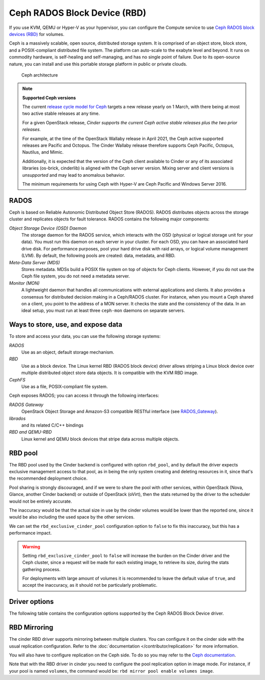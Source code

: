 =============================
Ceph RADOS Block Device (RBD)
=============================

If you use KVM, QEMU or Hyper-V as your hypervisor, you can configure the
Compute service to use `Ceph RADOS block devices
(RBD) <https://ceph.com/ceph-storage/block-storage/>`__ for volumes.

Ceph is a massively scalable, open source, distributed storage system.
It is comprised of an object store, block store, and a POSIX-compliant
distributed file system. The platform can auto-scale to the exabyte
level and beyond. It runs on commodity hardware, is self-healing and
self-managing, and has no single point of failure. Due to its open-source
nature, you can install and use this portable storage platform in
public or private clouds.

.. figure:: ../../figures/ceph-architecture.png

    Ceph architecture

.. note::
   **Supported Ceph versions**

   The current `release cycle model for Ceph
   <https://docs.ceph.com/en/latest/releases/general/>`_
   targets a new release yearly on 1 March, with there being at most
   two active stable releases at any time.

   For a given OpenStack release, *Cinder supports the current Ceph
   active stable releases plus the two prior releases.*

   For example, at the time of the OpenStack Wallaby release in
   April 2021, the Ceph active supported releases are Pacific and
   Octopus.  The Cinder Wallaby release therefore supports Ceph
   Pacific, Octopus, Nautilus, and Mimic.

   Additionally, it is expected that the version of the Ceph client
   available to Cinder or any of its associated libraries (os-brick,
   cinderlib) is aligned with the Ceph server version.  Mixing server
   and client versions is *unsupported* and may lead to anomalous behavior.

   The minimum requirements for using Ceph with Hyper-V are Ceph Pacific and
   Windows Server 2016.

RADOS
~~~~~

Ceph is based on Reliable Autonomic Distributed Object Store (RADOS).
RADOS distributes objects across the storage cluster and replicates
objects for fault tolerance. RADOS contains the following major
components:

*Object Storage Device (OSD) Daemon*
 The storage daemon for the RADOS service, which interacts with the
 OSD (physical or logical storage unit for your data).
 You must run this daemon on each server in your cluster. For each
 OSD, you can have an associated hard drive disk. For performance
 purposes, pool your hard drive disk with raid arrays, or logical volume
 management (LVM). By default, the following pools are created: data,
 metadata, and RBD.

*Meta-Data Server (MDS)*
 Stores metadata. MDSs build a POSIX file
 system on top of objects for Ceph clients. However, if you do not use
 the Ceph file system, you do not need a metadata server.

*Monitor (MON)*
 A lightweight daemon that handles all communications
 with external applications and clients. It also provides a consensus
 for distributed decision making in a Ceph/RADOS cluster. For
 instance, when you mount a Ceph shared on a client, you point to the
 address of a MON server. It checks the state and the consistency of
 the data. In an ideal setup, you must run at least three ``ceph-mon``
 daemons on separate servers.

Ways to store, use, and expose data
~~~~~~~~~~~~~~~~~~~~~~~~~~~~~~~~~~~

To store and access your data, you can use the following storage
systems:

*RADOS*
 Use as an object, default storage mechanism.

*RBD*
 Use as a block device. The Linux kernel RBD (RADOS block
 device) driver allows striping a Linux block device over multiple
 distributed object store data objects. It is compatible with the KVM
 RBD image.

*CephFS*
 Use as a file, POSIX-compliant file system.

Ceph exposes RADOS; you can access it through the following interfaces:

*RADOS Gateway*
 OpenStack Object Storage and Amazon-S3 compatible
 RESTful interface (see `RADOS_Gateway
 <http://docs.ceph.com/docs/master/radosgw/>`__).

*librados*
 and its related C/C++ bindings

*RBD and QEMU-RBD*
 Linux kernel and QEMU block devices that stripe
 data across multiple objects.

RBD pool
~~~~~~~~

The RBD pool used by the Cinder backend is configured with option ``rbd_pool``,
and by default the driver expects exclusive management access to that pool, as
in being the only system creating and deleting resources in it, since that's
the recommended deployment choice.

Pool sharing is strongly discouraged, and if we were to share the pool with
other services, within OpenStack (Nova, Glance, another Cinder backend) or
outside of OpenStack (oVirt), then the stats returned by the driver to the
scheduler would not be entirely accurate.

The inaccuracy would be that the actual size in use by the cinder volumes would
be lower than the reported one, since it would be also including the used space
by the other services.

We can set the ``rbd_exclusive_cinder_pool`` configuration option to ``false``
to fix this inaccuracy, but this has a performance impact.

.. warning::

   Setting ``rbd_exclusive_cinder_pool`` to ``false`` will increase the burden
   on the Cinder driver and the Ceph cluster, since a request will be made for
   each existing image, to retrieve its size, during the stats gathering
   process.

   For deployments with large amount of volumes it is recommended to leave the
   default value of ``true``, and accept the inaccuracy, as it should not be
   particularly problematic.

Driver options
~~~~~~~~~~~~~~

The following table contains the configuration options supported by the
Ceph RADOS Block Device driver.

.. config-table::
   :config-target: Ceph storage

   cinder.volume.drivers.rbd

RBD Mirroring
~~~~~~~~~~~~~

The cinder RBD driver supports mirroring between multiple clusters.
You can configure it on the cinder side with the usual replication
configuration. Refer to the :doc:`documentation </contributor/replication>`
for more information.

You will also have to configure replication on the Ceph side. To do so you may
refer to the `Ceph documentation
<https://docs.ceph.com/en/latest/rbd/rbd-mirroring/>`_.

Note that with the RBD driver in cinder you need to configure the pool
replication option in image mode. For instance, if your pool is named
``volumes``, the command would be: ``rbd mirror pool enable volumes image``.
